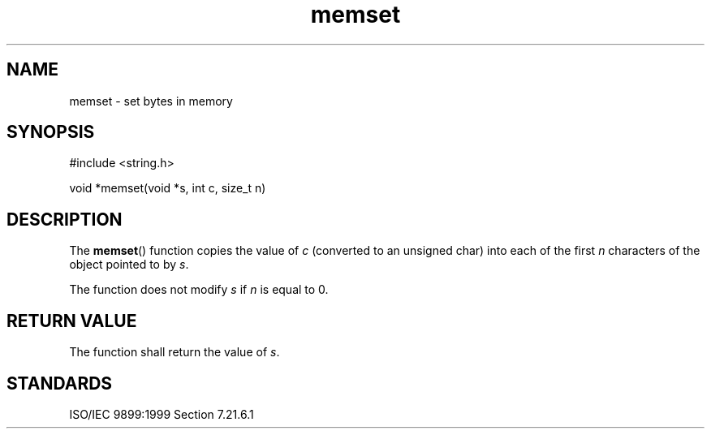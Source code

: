 .TH memset 3
.SH NAME
memset - set bytes in memory
.SH SYNOPSIS
#include <string.h>

void *memset(void *s, int c, size_t n)
.SH DESCRIPTION
The
.BR memset ()
function copies the value of
.I c
(converted to an unsigned char)
into each of the first
.I n
characters of the object
pointed to by
.IR s .
.PP
The function does not modify
.I s
if
.I n
is equal to 0.
.SH RETURN VALUE
The function shall return the value of
.IR s .
.SH STANDARDS
ISO/IEC 9899:1999 Section 7.21.6.1
